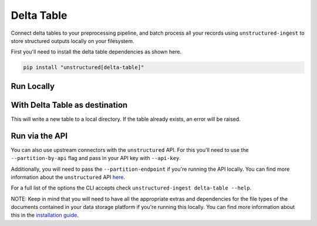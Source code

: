 Delta Table
==========
Connect delta tables to your preprocessing pipeline, and batch process all your records using ``unstructured-ingest`` to store structured outputs locally on your filesystem.

First you'll need to install the delta table dependencies as shown here.

.. code:: shell

  pip install "unstructured[delta-table]"

Run Locally
-----------

.. tabs::

   .. tab:: Shell

      .. code:: shell

        unstructured-ingest \
            delta-table \
            --table-uri s3://utic-dev-tech-fixtures/sample-delta-lake-data/deltatable/ \
            --output-dir delta-table-example \
            --storage_options "AWS_REGION=us-east-2,AWS_ACCESS_KEY_ID=$AWS_ACCESS_KEY_ID,AWS_SECRET_ACCESS_KEY=$AWS_SECRET_ACCESS_KEY" \
            --verbose

   .. tab:: Python

      .. code:: python

        import subprocess

        command = [
          "unstructured-ingest",
          "delta-table",
          "--table-uri", "s3://utic-dev-tech-fixtures/sample-delta-lake-data/deltatable/",
          "--download-dir", "delta-table-ingest-download",
          "--output-dir", "delta-table-example",
          "--preserve-downloads",
          "--storage_options", "AWS_REGION=us-east-2,AWS_ACCESS_KEY_ID=$AWS_ACCESS_KEY_ID,AWS_SECRET_ACCESS_KEY=$AWS_SECRET_ACCESS_KEY",
          "--verbose",
        ]

        # Run the command
        process = subprocess.Popen(command, stdout=subprocess.PIPE)
        output, error = process.communicate()

        # Print output
        if process.returncode == 0:
            print('Command executed successfully. Output:')
            print(output.decode())
        else:
            print('Command failed. Error:')
            print(error.decode())

With Delta Table as destination
---------------
This will write a new table to a local directory. If the table already exists, an error will be raised.

.. tabs::

   .. tab:: Shell

      .. code:: shell

        unstructured-ingest \
            delta-table \
            --table-uri s3://utic-dev-tech-fixtures/sample-delta-lake-data/deltatable/ \
            --output-dir delta-table-example \
            --storage_options "AWS_REGION=us-east-2,AWS_ACCESS_KEY_ID=$AWS_ACCESS_KEY_ID,AWS_SECRET_ACCESS_KEY=$AWS_SECRET_ACCESS_KEY" \
            --verbose \
            delta-table \
            --write-column json_data \
            --table-uri delta-table-dest

Run via the API
---------------

You can also use upstream connectors with the ``unstructured`` API. For this you'll need to use the ``--partition-by-api`` flag and pass in your API key with ``--api-key``.

.. tabs::

   .. tab:: Shell

      .. code:: shell

        unstructured-ingest \
          delta-table \
          --table-uri s3://utic-dev-tech-fixtures/sample-delta-lake-data/deltatable/ \
          --output-dir delta-table-example \
          --storage_options "AWS_REGION=us-east-2,AWS_ACCESS_KEY_ID=$AWS_ACCESS_KEY_ID,AWS_SECRET_ACCESS_KEY=$AWS_SECRET_ACCESS_KEY" \
          --verbose
          --partition-by-api \
          --api-key "<UNSTRUCTURED-API-KEY>"

   .. tab:: Python

      .. code:: python

        import subprocess

        command = [
          "unstructured-ingest",
          "delta-table",
          "--table-uri", "s3://utic-dev-tech-fixtures/sample-delta-lake-data/deltatable/",
          "--download-dir", "delta-table-ingest-download",
          "--output-dir", "delta-table-example",
          "--preserve-downloads",
          "--storage_options", "AWS_REGION=us-east-2,AWS_ACCESS_KEY_ID=$AWS_ACCESS_KEY_ID,AWS_SECRET_ACCESS_KEY=$AWS_SECRET_ACCESS_KEY",
          "--verbose",
          "--partition-by-api",
          "--api-key", "<UNSTRUCTURED-API-KEY>",
        ]

        # Run the command
        process = subprocess.Popen(command, stdout=subprocess.PIPE)
        output, error = process.communicate()

        # Print output
        if process.returncode == 0:
            print('Command executed successfully. Output:')
            print(output.decode())
        else:
            print('Command failed. Error:')
            print(error.decode())

Additionally, you will need to pass the ``--partition-endpoint`` if you're running the API locally. You can find more information about the ``unstructured`` API `here <https://github.com/Unstructured-IO/unstructured-api>`_.

For a full list of the options the CLI accepts check ``unstructured-ingest delta-table --help``.

NOTE: Keep in mind that you will need to have all the appropriate extras and dependencies for the file types of the documents contained in your data storage platform if you're running this locally. You can find more information about this in the `installation guide <https://unstructured-io.github.io/unstructured/installing.html>`_.
